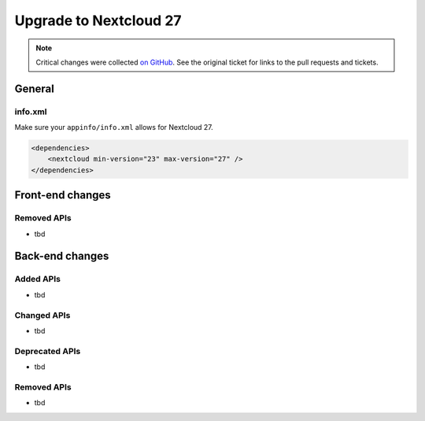 =======================
Upgrade to Nextcloud 27
=======================

.. note:: Critical changes were collected `on GitHub <https://github.com/nextcloud/server/issues/37039>`_.
    See the original ticket for links to the pull requests and tickets.

General
-------

info.xml
^^^^^^^^

Make sure your ``appinfo/info.xml`` allows for Nextcloud 27.

.. code-block:: xml

    <dependencies>
        <nextcloud min-version="23" max-version="27" />
    </dependencies>

Front-end changes
-----------------

Removed APIs
^^^^^^^^^^^^

* tbd

Back-end changes
----------------

Added APIs
^^^^^^^^^^

* tbd

Changed APIs
^^^^^^^^^^^^

* tbd

Deprecated APIs
^^^^^^^^^^^^^^^

* tbd

Removed APIs
^^^^^^^^^^^^

* tbd
